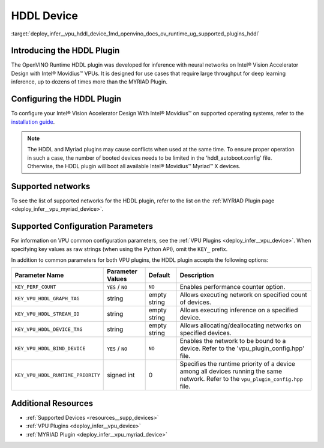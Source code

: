 .. index:: pair: page; HDDL Device
.. _deploy_infer__vpu_hddl_device:

.. meta::
   :description:  The HDDL plugin in OpenVINO™ has been developed for 
                 inference of neural networks on Intel® Vision Accelerator Design 
                 with Intel® Movidius™ VPUs. 
   :keywords: OpenVINO™, OpenVINO™ Runtime plugin, inference, deep learning 
              model, model inference, VPU plugin, HDDL plugin, HDDL device, 
              Intel® Vision Accelerator Design, Intel® Movidius™, Intel Movidius™ 
              Vision Processing Units, VPU configuration, KEY_VPU_HDDL_DEVICE_TAG, 
              VPU


HDDL Device
===========

:target:`deploy_infer__vpu_hddl_device_1md_openvino_docs_ov_runtime_ug_supported_plugins_hddl`

Introducing the HDDL Plugin
~~~~~~~~~~~~~~~~~~~~~~~~~~~

The OpenVINO Runtime HDDL plugin was developed for inference with neural networks on Intel® Vision Accelerator Design with Intel® Movidius™ VPUs. It is designed for use cases that require large throughput for deep learning inference, up to dozens of times more than the MYRIAD Plugin.

Configuring the HDDL Plugin
~~~~~~~~~~~~~~~~~~~~~~~~~~~

To configure your Intel® Vision Accelerator Design With Intel® Movidius™ on supported operating systems, refer to the `installation guide <../../install_guides/installing-openvino-config-ivad-vpu>`__.

.. note::

   The HDDL and Myriad plugins may cause conflicts when used at the same time. 
   To ensure proper operation in such a case, the number of booted devices needs 
   to be limited in the 'hddl_autoboot.config' file. Otherwise, the HDDL plugin 
   will boot all available Intel® Movidius™ Myriad™ X devices.





Supported networks
~~~~~~~~~~~~~~~~~~

To see the list of supported networks for the HDDL plugin, refer to the list on the :ref:`MYRIAD Plugin page <deploy_infer__vpu_myriad_device>`.

Supported Configuration Parameters
~~~~~~~~~~~~~~~~~~~~~~~~~~~~~~~~~~

For information on VPU common configuration parameters, see the :ref:`VPU Plugins <deploy_infer__vpu_device>`. When specifying key values as raw strings (when using the Python API), omit the ``KEY_`` prefix.

In addition to common parameters for both VPU plugins, the HDDL plugin accepts the following options:

.. list-table::
    :header-rows: 1

    * - Parameter Name
      - Parameter Values
      - Default
      - Description
    * - ``KEY_PERF_COUNT``
      - ``YES`` / ``NO``
      - ``NO``
      - Enables performance counter option.
    * - ``KEY_VPU_HDDL_GRAPH_TAG``
      - string
      - empty string
      - Allows executing network on specified count of devices.
    * - ``KEY_VPU_HDDL_STREAM_ID``
      - string
      - empty string
      - Allows executing inference on a specified device.
    * - ``KEY_VPU_HDDL_DEVICE_TAG``
      - string
      - empty string
      - Allows allocating/deallocating networks on specified devices.
    * - ``KEY_VPU_HDDL_BIND_DEVICE``
      - ``YES`` / ``NO``
      - ``NO``
      - Enables the network to be bound to a device. Refer to the 'vpu_plugin_config.hpp' file.
    * - ``KEY_VPU_HDDL_RUNTIME_PRIORITY``
      - signed int
      - 0
      - Specifies the runtime priority of a device among all devices running the same network. Refer to the ``vpu_plugin_config.hpp`` file.

Additional Resources
~~~~~~~~~~~~~~~~~~~~

* :ref:`Supported Devices <resources__supp_devices>`

* :ref:`VPU Plugins <deploy_infer__vpu_device>`

* :ref:`MYRIAD Plugin <deploy_infer__vpu_myriad_device>`

